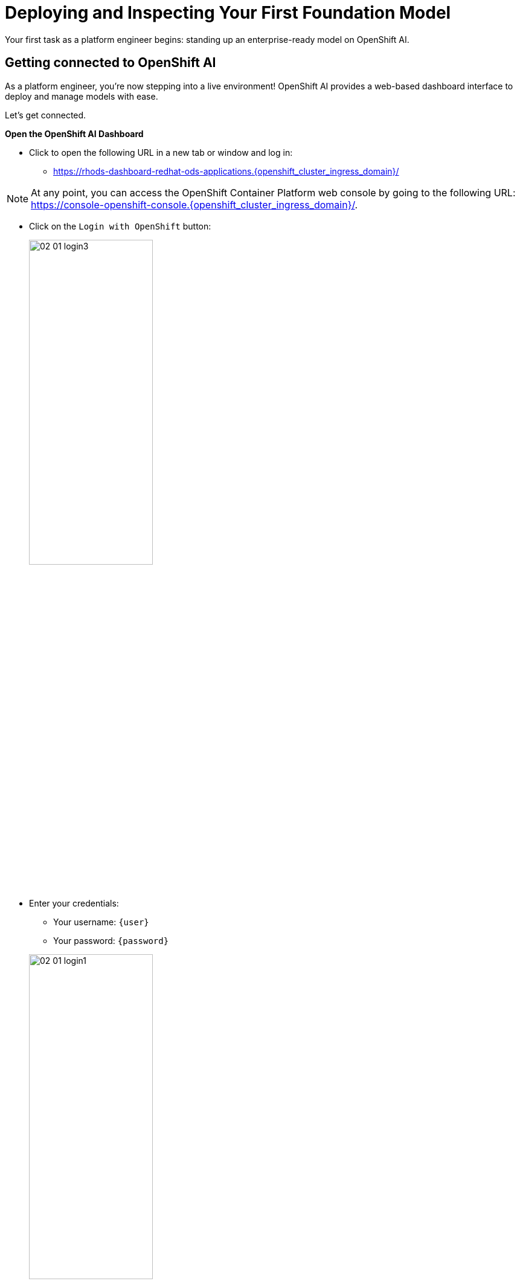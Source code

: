 :imagesdir: ../assets/images

[#model-deployment]
= Deploying and Inspecting Your First Foundation Model

Your first task as a platform engineer begins: standing up an enterprise-ready model on OpenShift AI. 

== Getting connected to OpenShift AI

// If you are accessing these instructions through the workshop, the information below will render properly with unique values. If you are accessing the instructions separately for your own cluster, you will see placeholder values instead.

As a platform engineer, you're now stepping into a live environment! OpenShift AI provides a web-based dashboard interface to deploy and manage models with ease. 

Let's get connected.

**Open the OpenShift AI Dashboard**

* Click to open the following URL in a new tab or window and log in:
** https://rhods-dashboard-redhat-ods-applications.{openshift_cluster_ingress_domain}/[https://rhods-dashboard-redhat-ods-applications.{openshift_cluster_ingress_domain}/,window=_blank]

NOTE: At any point, you can access the OpenShift Container Platform web console by going to the following URL: https://console-openshift-console.{openshift_cluster_ingress_domain}/[https://console-openshift-console.{openshift_cluster_ingress_domain}/,window=_blank]. 

* Click on the `Login with OpenShift` button:
+
[.bordershadow]
image::02/02-01-login3.png[width="50%"]

* Enter your credentials:
** Your username: `{user}`
** Your password: `{password}`

+
[.bordershadow]
image::02/02-01-login1.png[width="50%"]

* After you authenticate, your browser window should look like:
+
[.bordershadow]
image::02/02-01-rhoai-front-page.png[width="50%"]

You're now inside the control panel that data scientists and ML engineers use daily. Let's explore what's under the hood.

[#openshift-ai-overview]
== OpenShift AI Overview 

Think of this as your toolbox. Each component maps to a key responsibility in operating an enterprise-ready AI platform.

* As you are cluster admin, you currently see many projects. The one we will be using in the workshop is the `LLM Host` project. To access it, click on `Go to Data Science Projects` at the bottom of the Data Science Projects sections.
+
[.bordershadow]
image::02/02-got-to-dsp.png[width="50%"]

* In the list of projects, you should see the `LLM Host` project. Click on it to access the project.
+
[.bordershadow]
image::02/02-LLM-Host-project.png[width="50%"]

[.bordershadow]
image::02/02-project-tabs.png[width="50%"]

Once inside the project, explore the tabs across the top. Here's a quick rundown:

* **Workbench**: Where you can create and manage various development environments like JupyterLab, VSCode, or other custom Workbenches. It provides a user-friendly interface for data scientists to work with notebooks, libraries, and datasets.
* **Pipelines**: We won't use Pipelines in this workshop, but you can use them to automate the process of processing data or training and deploying machine learning models.
* **Models**: Where you can manage and deploy machine learning models. You can create, update, and delete models, as well as monitor their performance and usage.
* **Cluster storage**: Here you can manage the storage resources used by your models and workbenches. You can create, update, and delete storage resources, as well as monitor their usage. At the moment you can see the storage used by the workbench we deployed.
* **Connections**: This is where you can manage the connections between your workbenches or model runtimes and other services, such as storage (S3), databases or APIs. You can create, update, and delete connections, as well as see which environment is using them.
* **Permissions**: This is where you can manage the permissions for project. You can create, update, and delete permissions, as well as see which users or groups have access to which resources.

[#reviewing-deployed-model]
== Reviewing the Deployed Model

You're not going to build from scratch just yet. You're here to learn how a working deployment is structured. 

Step into the `Models` tab:

[.bordershadow]
image::02/02-granite-model-overview.png[width="50%"]

Here you'll find the `Granite-3.2` model already deployed. This model is designed to generate human-like text and can be used for various natural language processing tasks.


* Click on the expand button at the left of the model to see more information about its configuration, such as the resources allocated to it.
+
[.bordershadow]
image::02/02-granite-details.png[width="50%"]

* If you click on `Internal endpoint details`, you will see the different endpoints available for the model.
+
[.bordershadow]
image::02/02-granite-endpoints.png[width="50%"]

The model is **internal-only**, perfect for protected inference behind a gateway!

=== Reviewing the Connection

Next, switch to the `Connections` tab. You will see a connection called `models` already configured.

[.bordershadow]
image::02/02-connections-models-overview.png[width="50%"]

Let's take a look at the configuration. Click on the three dots on the right of the connection and select `Edit`.

[.bordershadow]
image::02/02-models-connection-edit.png[width="50%"]

This connection links to a MinIO S3-compatible object storage holding model artifacts. Parameters like `Access Key`, `Secret Key`, `Bucket`, and `Endpoint` are injected automatically into your environment - no hardcoding required. 


[.bordershadow]
image::02/02-models-connection-details.png[width="50%"]

**Why does this matter?**

As a platform engineer, you want to securely connect runtimes to data without expsoing secrets or rewriting config files every time.

=== Reviewing the Model Files with ODH-TEC

Let's inspect the storage bucket.

1. Open the `Workbench` tab in the data science project.
2. Click the link to launch the `ODH-TEC` environment.


[.bordershadow]
image::02/02-odh-tec-open.png[width="50%"]

This will open a new tab. After logging in and accepting the license, you will access `ODH-TEC`. It is a simple tool used to manage and view S3 storage. 

Once inside, you will see a simple S3 objects browser already pointed at the `models` connection.


[.bordershadow]
image::02/02-odh-tec.png[width="50%"]

// TODO: remove TinyLlama from storage
You will see the Granite model that you will work with for the remainder of the workshop. Feel free to explore the bucket and folders, then close this tab once you're done.

== Recap: What you just did

You acted as a platform engineer managing an internal LLM deployment:

* Explored a live model deployment
* Inspected the secure storage configuration
* Verified model files in object storage

This foundational experience is critical before exposing models externally, which is exactly what you'll do next using an API Gateway.
